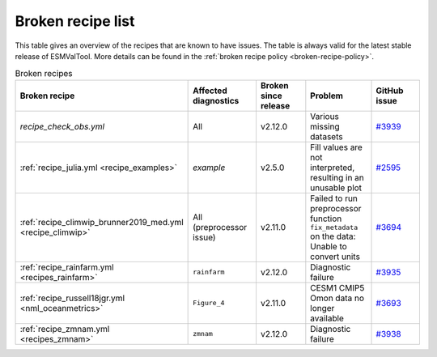 .. _broken-recipe-list:

Broken recipe list
==================

This table gives an overview of the recipes that are known to have issues.
The table is always valid for the latest stable release of ESMValTool.
More details can be found in the :ref:`broken recipe policy
<broken-recipe-policy>`.

.. list-table:: Broken recipes
   :widths: 25 25 25 25 25
   :header-rows: 1

   * - Broken recipe
     - Affected diagnostics
     - Broken since release
     - Problem
     - GitHub issue
   * - `recipe_check_obs.yml`
     - All
     - v2.12.0
     - Various missing datasets
     - `#3939 <https://github.com/ESMValGroup/ESMValTool/issues/3939>`_
   * - :ref:`recipe_julia.yml <recipe_examples>`
     - `example`
     - v2.5.0
     - Fill values are not interpreted, resulting in an unusable plot
     - `#2595 <https://github.com/ESMValGroup/ESMValTool/issues/2595>`_
   * - :ref:`recipe_climwip_brunner2019_med.yml <recipe_climwip>`
     - All (preprocessor issue)
     - v2.11.0
     - Failed to run preprocessor function ``fix_metadata`` on the data: Unable to convert units
     - `#3694 <https://github.com/ESMValGroup/ESMValTool/issues/3694>`_
   * - :ref:`recipe_rainfarm.yml <recipes_rainfarm>`
     - ``rainfarm``
     - v2.12.0
     - Diagnostic failure
     - `#3935 <https://github.com/ESMValGroup/ESMValTool/issues/3935>`_
   * - :ref:`recipe_russell18jgr.yml <nml_oceanmetrics>`
     - ``Figure_4``
     - v2.11.0
     - CESM1 CMIP5 Omon data no longer available
     - `#3693 <https://github.com/ESMValGroup/ESMValTool/issues/3693>`_
   * - :ref:`recipe_zmnam.yml <recipes_zmnam>`
     - ``zmnam``
     - v2.12.0
     - Diagnostic failure
     - `#3938 <https://github.com/ESMValGroup/ESMValTool/issues/3938>`_
